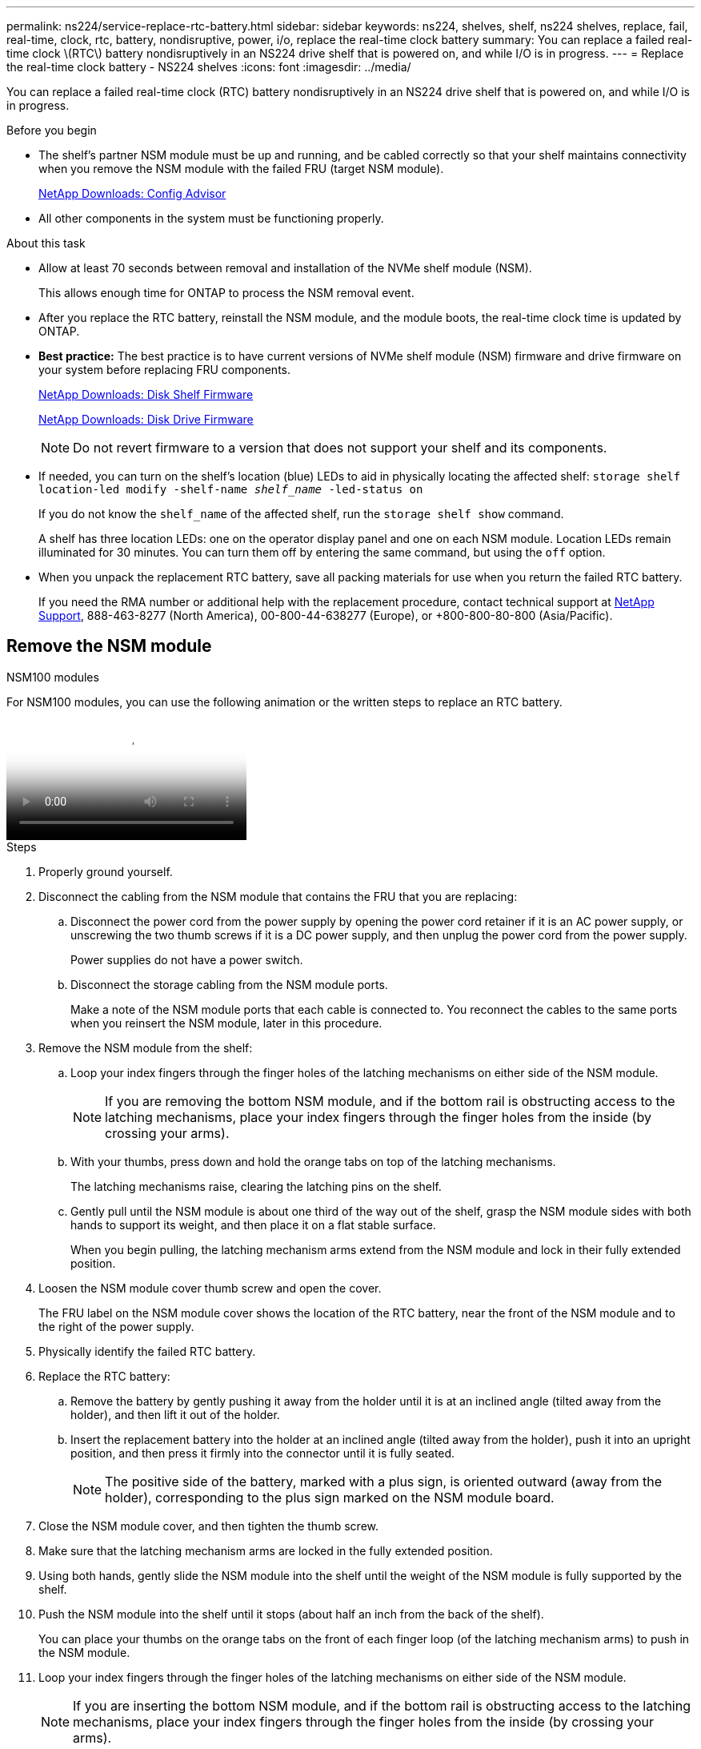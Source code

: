 ---
permalink: ns224/service-replace-rtc-battery.html
sidebar: sidebar
keywords: ns224, shelves, shelf, ns224 shelves, replace, fail, real-time, clock, rtc, battery, nondisruptive, power, i/o, replace the real-time clock battery
summary: You can replace a failed real-time clock \(RTC\) battery nondisruptively in an NS224 drive shelf that is powered on, and while I/O is in progress.
---
= Replace the real-time clock battery - NS224 shelves
:icons: font
:imagesdir: ../media/

[.lead]
You can replace a failed real-time clock (RTC) battery nondisruptively in an NS224 drive shelf that is powered on, and while I/O is in progress.

.Before you begin

* The shelf's partner NSM module must be up and running, and be cabled correctly so that your shelf maintains connectivity when you remove the NSM module with the failed FRU (target NSM module).
+
https://mysupport.netapp.com/site/tools/tool-eula/activeiq-configadvisor[NetApp Downloads: Config Advisor^]

* All other components in the system must be functioning properly.

.About this task

* Allow at least 70 seconds between removal and installation of the NVMe shelf module (NSM).
+
This allows enough time for ONTAP to process the NSM removal event.

* After you replace the RTC battery, reinstall the NSM module, and the module boots, the real-time clock time is updated by ONTAP.
//05oct2022, Racer5/supercap: added bullet per Andris. No additional steps to set the clock since the ONTAP SES layer will sync its RTC with the shelf module/expander

* *Best practice:* The best practice is to have current versions of NVMe shelf module (NSM) firmware and drive firmware on your system before replacing FRU components.
+
https://mysupport.netapp.com/site/downloads/firmware/disk-shelf-firmware[NetApp Downloads: Disk Shelf Firmware^]
+
https://mysupport.netapp.com/site/downloads/firmware/disk-drive-firmware[NetApp Downloads: Disk Drive Firmware^]
+
[NOTE]
====
Do not revert firmware to a version that does not support your shelf and its components.


====
* If needed, you can turn on the shelf's location (blue) LEDs to aid in physically locating the affected shelf: `storage shelf location-led modify -shelf-name _shelf_name_ -led-status on`
+
If you do not know the `shelf_name` of the affected shelf, run the `storage shelf show` command.
+
A shelf has three location LEDs: one on the operator display panel and one on each NSM module. Location LEDs remain illuminated for 30 minutes. You can turn them off by entering the same command, but using the `off` option.

* When you unpack the replacement RTC battery, save all packing materials for use when you return the failed RTC battery.
+
If you need the RMA number or additional help with the replacement procedure, contact technical support at https://mysupport.netapp.com/site/global/dashboard[NetApp Support^], 888-463-8277 (North America), 00-800-44-638277 (Europe), or +800-800-80-800 (Asia/Pacific).


== Remove the NSM module

[role="tabbed-block"]
====

.NSM100 modules

--

For NSM100 modules, you can use the following animation or the written steps to replace an RTC battery.

video::df7a12f4-8554-4448-a3df-aa86002f2de8[Animation, Replace an RTC battery in an NS224 shelf"]

.Steps

. Properly ground yourself.
. Disconnect the cabling from the NSM module that contains the FRU that you are replacing:
 .. Disconnect the power cord from the power supply by opening the power cord retainer if it is an AC power supply, or unscrewing the two thumb screws if it is a DC power supply, and then unplug the power cord from the power supply.
+
Power supplies do not have a power switch.

 .. Disconnect the storage cabling from the NSM module ports.
+
Make a note of the NSM module ports that each cable is connected to. You reconnect the cables to the same ports when you reinsert the NSM module, later in this procedure.
. Remove the NSM module from the shelf:
 .. Loop your index fingers through the finger holes of the latching mechanisms on either side of the NSM module.
+
NOTE: If you are removing the bottom NSM module, and if the bottom rail is obstructing access to the latching mechanisms, place your index fingers through the finger holes from the inside (by crossing your arms).

 .. With your thumbs, press down and hold the orange tabs on top of the latching mechanisms.
+
The latching mechanisms raise, clearing the latching pins on the shelf.

 .. Gently pull until the NSM module is about one third of the way out of the shelf, grasp the NSM module sides with both hands to support its weight, and then place it on a flat stable surface.
+
When you begin pulling, the latching mechanism arms extend from the NSM module and lock in their fully extended position.
. Loosen the NSM module cover thumb screw and open the cover.
+
The FRU label on the NSM module cover shows the location of the RTC battery, near the front of the NSM module and to the right of the power supply.

. Physically identify the failed RTC battery.
//05Oct2022, Racer5: removed text describing location of onboard attention LED.

. Replace the RTC battery:
 .. Remove the battery by gently pushing it away from the holder until it is at an inclined angle (tilted away from the holder), and then lift it out of the holder.
 .. Insert the replacement battery into the holder at an inclined angle (tilted away from the holder), push it into an upright position, and then press it firmly into the connector until it is fully seated.
+
NOTE: The positive side of the battery, marked with a plus sign, is oriented outward (away from the holder), corresponding to the plus sign marked on the NSM module board.

. Close the NSM module cover, and then tighten the thumb screw.
. Make sure that the latching mechanism arms are locked in the fully extended position.
. Using both hands, gently slide the NSM module into the shelf until the weight of the NSM module is fully supported by the shelf.
. Push the NSM module into the shelf until it stops (about half an inch from the back of the shelf).
+
You can place your thumbs on the orange tabs on the front of each finger loop (of the latching mechanism arms) to push in the NSM module.

. Loop your index fingers through the finger holes of the latching mechanisms on either side of the NSM module.
+
NOTE: If you are inserting the bottom NSM module, and if the bottom rail is obstructing access to the latching mechanisms, place your index fingers through the finger holes from the inside (by crossing your arms).

. With your thumbs, press down and hold the orange tabs on top of the latching mechanisms.
. Gently push forward to get the latches over the stop.
. Release your thumbs from the tops of the latching mechanisms, and then continue pushing until the latching mechanisms snap into place.
+
The NSM module should be fully inserted into the shelf and flush with the edges of the shelf.
. Reconnect the cabling to the NSM module:
.. Reconnect the storage cabling to the same two NSM module ports.
+
Cables are inserted with the connector pull-tab facing up. When a cable is inserted correctly, it clicks into place.

.. Reconnect the power cord to the power supply, and then secure the power cord with the power cord retainer if it is an AC power supply, or tighten the two thumb screws if it is a DC power supply, and then unplug the power cord from the power supply.
+
When functioning correctly, a power supply's bicolored LED illuminates green.
+
Additionally, both NSM module port LNK (green) LEDs illuminate. If a LNK LED does not illuminate, reseat the cable.
. Verify that the attention (amber) LEDs on the NSM module containing the failed RTC battery and the shelf operator display panel are no longer illuminated
+
The NSM module attention LEDs turn off after the NSM module reboots and no longer detects an RTC battery issue. This can take three to five minutes.

. Verify that the NSM module is cabled correctly, by running Active IQ Config Advisor.
+
If any cabling errors are generated, follow the corrective actions provided.
+
https://mysupport.netapp.com/site/tools/tool-eula/activeiq-configadvisor[NetApp Downloads: Config Advisor^]

--

.NSM100B modules

--

.Steps

. Properly ground yourself.
. Disconnect the cabling from the NSM module that contains the FRU that you are replacing:
 .. Disconnect the power cord from the power supply by opening the power cord retainer if it is an AC power supply, or unscrewing the two thumb screws if it is a DC power supply, and then unplug the power cord from the power supply.
+
Power supplies do not have a power switch.

 .. Disconnect the storage cabling from the NSM module ports.
+
Make a note of the NSM module ports that each cable is connected to. You reconnect the cables to the same ports when you reinsert the NSM module, later in this procedure.

. Remove the NSM module from the shelf:
+
image::../media/drw_g_and_t_handles_remove_ieops-1837.svg[Remove controller.]
.. On both ends of the NSM module, push the vertical locking tabs outward to release the handles.
+
The handles come to rest horizontally to the vertical tabs.
.. Pull the handles towards you to unseat the NSM module from the midplane of the shelf.
+
As you pull, the handles extend out from the shelf. When you feel some resistance, keep pulling.
.. Slide the NSM module out of the shelf and place it on a flat, stable surface. 
+
Make sure that you support the bottom of the NSM module as you slide it out of the shelf.

. Open the controller cover by turning the thumbscrew counterclockwise to loosen, and then open the cover.

. Open the controller air duct on the top of the controller.
.. Insert your fingers in the recesses at the far ends of the air duct.
.. Lift the air duct and rotate it upward as far as it will go.
. Locate the RTC battery under the air duct and remove it.
+
image::../media/drw_t_rtc_battery_replace_ieops-1981.svg[Replace the RTC battery]


. Gently push the battery away from the holder, rotate it away from the holder, and then lift it out of the holder.
. Remove the replacement battery from the antistatic shipping bag.
. Note the polarity of the RTC battery, and then insert it into the holder by tilting the battery at an angle and pushing down.
+
NOTE: You must ensure that the plus sign on the battery corresponds to the plus sign on the motherboard.
. Visually inspect the battery to make sure that it is completely installed into the holder and that the polarity is correct.

. Close the NSM module cover and turn the thumbscrew clockwise until tightened.
. If you rotated the handles upright (but not in the locked position) to move them out of the way while you serviced the NSM module, rotate them down to the horizontal position.
+
image::../media/drw_g_and_t_handles_reinstall_ieops-1838.svg[Replace the RTC battery]
. Insert the NSM module into the shelf.
.. Align the rear of the NSM module with the opening in the shelf, and then gently push the NSM module using the handles until it is fully seated.
.. Rotate the NSM module handles up and lock in place with the tabs.


. Recable the NSM module.
.. Reconnect the storage cabling to the same two NSM module ports.
+
Cables are inserted with the connector pull-tab facing up. When a cable is inserted correctly, it clicks into place.

.. Reconnect the power cord to the power supply, and then secure the power cord with the power cord retainer if it is an AC power supply, or tighten the two thumb screws if it is a DC power supply, and then unplug the power cord from the power supply.
+
When functioning correctly, a power supply's bicolored LED illuminates green.
+
Additionally, both NSM module port LNK (green) LEDs illuminate. If a LNK LED does not illuminate, reseat the cable.

. Verify that the attention (amber) LEDs on the NSM module containing the failed RTC battery and the shelf operator display panel are no longer illuminated
+
The NSM module attention LEDs turn off after the NSM module reboots and no longer detects an RTC battery issue. This can take three to five minutes.

. Verify that the NSM module is cabled correctly, by running Active IQ Config Advisor.
+
If any cabling errors are generated, follow the corrective actions provided.
+
https://mysupport.netapp.com/site/tools/tool-eula/activeiq-configadvisor[NetApp Downloads: Config Advisor^]
--
====
